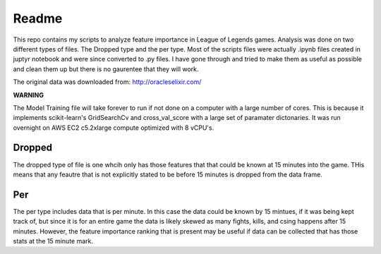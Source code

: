 Readme
-----------
This repo contains my scripts to analyze feature importance in League of Legends games.
Analysis was done on two different types of files. The Dropped type and the per type.
Most of the scripts files were actually .ipynb files created in juptyr notebook and
were since converted to .py files. I have gone through and tried to make them
as useful as possible and clean them up but there is no gaurentee that they will work.

The original data was downloaded from: http://oracleselixir.com/

**WARNING**

The Model Training file will take forever to run if not done on a computer with
a large number of cores. This is because it implements scikit-learn's
GridSearchCv and cross_val_score with a large set of paramater dictonaries.
It was run overnight on AWS EC2 c5.2xlarge compute optimized with 8 vCPU's.

Dropped
_______________
The dropped type of file is one whcih only has those features that that could be
known at 15 minutes into the game. THis means that any feautre that is not explicitly
stated to be before 15 minutes is dropped from the data frame.

Per
_______________
The per type includes data that is per minute. In this case the data could be known
by 15 mintues, if it was being kept track of, but since it is for an entire game the
data is likely skewed as many fights, kills, and csing happens after 15 minutes. However,
the feature importance ranking that is present may be useful if data can be
collected that has those stats at the 15 minute mark.

